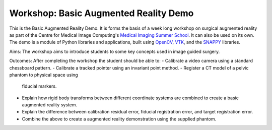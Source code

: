 .. highlight:: shell

.. _Introduction:

===============================================
Workshop: Basic Augmented Reality Demo
===============================================

This is the Basic Augmented Reality Demo. It is forms the basis of a week long 
workshop on surgical augmented reality as part of the Centre for Medical Image Computing's
`Medical Imaging Summer School`_. It can also be used on its own. The demo is a module of 
Python libraries and applications, built using `OpenCV`_, `VTK`_, and the  `SNAPPY`_ libraries.

Aims: 
The workshop aims to introduce students to some key concepts used in image guided surgery.

Outcomes:
After completing the workshop the student should be able to:
- Calibrate a video camera using a standard chessboard pattern.
- Calibrate a tracked pointer using an invariant point method.
- Register a CT model of a pelvic phantom to physical space using
  fiducial markers.
- Explain how rigid body transforms between different coordinate systems are
  combined to create a basic augmented reality system.
- Explain the difference between calibration residual error, fiducial registration 
  error, and target registration error.
- Combine the above to create a augmented reality demonstration using the supplied phantom. 

.. _`Medical Imaging Summer School`: https://medicss.cs.ucl.ac.uk/
.. _`OpenCV` : https://opencv.org/
.. _`VTK` : https://vtk.org/
.. _`SNAPPY`: https://weisslab.cs.ucl.ac.uk/WEISS/PlatformManagement/SNAPPY/wikis/home
.. _`EPSRC`: https://www.epsrc.ac.uk/
.. _`Wellcome EPSRC Centre for Interventional and Surgical Sciences`: http://www.ucl.ac.uk/weiss
